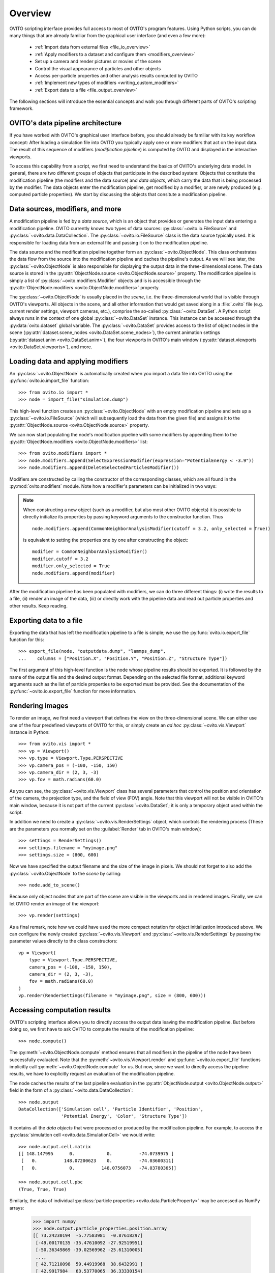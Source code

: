 ==================================
Overview
==================================

OVITO scripting interface provides full access to most of OVITO's program features. Using Python scripts, you can
do many things that are already familiar from the graphical user interface (and even a few more):

  * :ref:`Import data from external files <file_io_overview>`
  * :ref:`Apply modifiers to a dataset and configure them <modifiers_overview>`
  * Set up a camera and render pictures or movies of the scene
  * Control the visual appearance of particles and other objects
  * Access per-particle properties and other analysis results computed by OVITO
  * :ref:`Implement new types of modifiers <writing_custom_modifiers>`
  * :ref:`Export data to a file <file_output_overview>`

The following sections will introduce the essential concepts and walk you through different parts of OVITO's 
scripting framework.

------------------------------------
OVITO's data pipeline architecture
------------------------------------

If you have worked with OVITO's graphical user interface before, you should already be familiar with 
its key workflow concept: After loading a simulation file into OVITO you typically apply one or more modifiers 
that act on the input data. The result of this sequence of modifiers (*modification pipeline*) is computed by OVITO 
and displayed in the interactive viewports.

To access this capability from a script, we first need to understand the basics of OVITO's underlying 
data model. In general, there are two different groups of objects that participate in the described system: 
Objects that constitute the modification pipeline (the modifiers and the data source) and *data objects*, which 
carry the data that is being processed by the modifier. The data objects enter the modification pipeline, 
get modified by a modifier, or are newly produced (e.g. computed particle properties). 
We start by discussing the objects that consitute a modification pipeline.

------------------------------------
Data sources, modifiers, and more
------------------------------------

A modification pipeline is fed by a *data source*, which is an object
that provides or generates the input data entering a modification pipeline. OVITO currently knows two types of 
data sources: :py:class:`~ovito.io.FileSource` and :py:class:`~ovito.data.DataCollection`.
The :py:class:`~ovito.io.FileSource` class is the data source typically used. It is responsible for loading data 
from an external file and passing it on to the modification pipeline.

The data source and the modification pipeline together form an :py:class:`~ovito.ObjectNode`. This class
orchestrates the data flow from the source into the modification pipeline and caches the pipeline's output. 
As we will see later, the :py:class:`~ovito.ObjectNode` is also responsible for displaying the output
data in the three-dimensional scene. The data source is stored in the :py:attr:`ObjectNode.source <ovito.ObjectNode.source>`
property. The modification pipeline is simply a list of :py:class:`~ovito.modifiers.Modifier` objects and is 
is accessible through the :py:attr:`ObjectNode.modifiers <ovito.ObjectNode.modifiers>` property. 

The :py:class:`~ovito.ObjectNode` is usually placed in the *scene*, i.e. the three-dimensional world that is visible
through OVITO's viewports. All objects in the scene, and all other information that would get saved along in 
a :file:`.ovito` file (e.g. current render settings, viewport cameras, etc.), comprise the so-called :py:class:`~ovito.DataSet`. 
A Python script always runs in the context of one global :py:class:`~ovito.DataSet` instance. This 
instance can be accessed through the :py:data:`ovito.dataset` global variable. The :py:class:`~ovito.DataSet` provides access to the
list of object nodes in the scene (:py:attr:`dataset.scene_nodes <ovito.DataSet.scene_nodes>`), 
the current animation settings (:py:attr:`dataset.anim <ovito.DataSet.anim>`), the four 
viewports in OVITO's main window (:py:attr:`dataset.viewports <ovito.DataSet.viewports>`), and more.

.. image:: graphics/ObjectNode.*
   :width: 86 %
   :align: center

------------------------------------
Loading data and applying modifiers
------------------------------------

An :py:class:`~ovito.ObjectNode` is automatically created when you import a data file into OVITO 
using the :py:func:`ovito.io.import_file` function::

   >>> from ovito.io import *
   >>> node = import_file("simulation.dump")
   
This high-level function creates an :py:class:`~ovito.ObjectNode` with an empty modification pipeline
and sets up a :py:class:`~ovito.io.FileSource` (which will subsequently load the data 
from the given file) and assigns it to the :py:attr:`ObjectNode.source <ovito.ObjectNode.source>` property. 

We can now start populating the node's modification pipeline with some modifiers by appending them
to the :py:attr:`ObjectNode.modifiers <ovito.ObjectNode.modifiers>` list::

   >>> from ovito.modifiers import *
   >>> node.modifiers.append(SelectExpressionModifier(expression="PotentialEnergy < -3.9"))
   >>> node.modifiers.append(DeleteSelectedParticlesModifier())

Modifiers are constructed by calling the constructor of the corresponding classes, which are
all found in the :py:mod:`ovito.modifiers` module. Note how a modifier's parameters can be initialized in two ways:

.. note::

   When constructing a new object (such as a modifier, but also most other OVITO objects) it is possible to directly initialize its
   properties by passing keyword arguments to the constructor function. Thus ::
   
       node.modifiers.append(CommonNeighborAnalysisModifier(cutoff = 3.2, only_selected = True))
       
   is equivalent to setting the properties one by one after constructing the object::

       modifier = CommonNeighborAnalysisModifier()
       modifier.cutoff = 3.2
       modifier.only_selected = True
       node.modifiers.append(modifier)
       
After the modification pipeline has been populated with modifiers, we can do three different things:
(i) write the results to a file, (ii) render an image of the data, (iii) or directly work with the pipeline 
data and read out particle properties and other results. Keep reading.

------------------------------------
Exporting data to a file
------------------------------------

Exporting the data that has left the modification pipeline to a file is simple; 
we use the :py:func:`ovito.io.export_file` function for this::

    >>> export_file(node, "outputdata.dump", "lammps_dump",
    ...    columns = ["Position.X", "Position.Y", "Position.Z", "Structure Type"])
    
The first argument of this high-level function is the node whose pipeline results should be exported.
It is followed by the name of the output file and the desired output format. 
Depending on the selected file format, additional keyword arguments such as the list of particle properties to 
be exported must be provided. See the documentation of the :py:func:`~ovito.io.export_file` function for more information. 

------------------------------------
Rendering images
------------------------------------

To render an image, we first need a viewport that defines the view on the three-dimensional scene.
We can either use one of the four predefined viewports of OVITO for this, or simply create an *ad hoc* 
:py:class:`~ovito.vis.Viewport` instance in Python::

    >>> from ovito.vis import *
    >>> vp = Viewport()
    >>> vp.type = Viewport.Type.PERSPECTIVE
    >>> vp.camera_pos = (-100, -150, 150)
    >>> vp.camera_dir = (2, 3, -3)
    >>> vp.fov = math.radians(60.0)
    
As you can see, the :py:class:`~ovito.vis.Viewport` class has several parameters that control the 
position and orientation of the camera, the projection type, and the field of view (FOV) angle. Note that this
viewport will not be visible in OVITO's main window, because it is not part of the current :py:class:`~ovito.DataSet`; 
it is only a temporary object used within the script.

In addition we need to create a :py:class:`~ovito.vis.RenderSettings` object, which controls the rendering
process (These are the parameters you normally set on the :guilabel:`Render` tab in OVITO's main window)::

    >>> settings = RenderSettings()
    >>> settings.filename = "myimage.png"
    >>> settings.size = (800, 600)
   
Now we have specified the output filename and the size of the image in pixels.
We should not forget to also add the :py:class:`~ovito.ObjectNode` to the *scene* by calling::

    >>> node.add_to_scene()

Because only object nodes that are part of the scene are visible in the viewports and in rendered images.
Finally, we can let OVITO render an image of the viewport::

    >>> vp.render(settings)
    
As a final remark, note how we could have used the more compact notation for object initialization introduced above.
We can configure the newly created :py:class:`~ovito.vis.Viewport` and :py:class:`~ovito.vis.RenderSettings` by passing the parameter values directly to the class constructors:: 

    vp = Viewport(
        type = Viewport.Type.PERSPECTIVE,
        camera_pos = (-100, -150, 150),
        camera_dir = (2, 3, -3),
        fov = math.radians(60.0)
    )
    vp.render(RenderSettings(filename = "myimage.png", size = (800, 600)))

------------------------------------
Accessing computation results
------------------------------------

OVITO's scripting interface allows you to directly access the output data leaving the
modification pipeline. But before doing so, we first have to ask OVITO to compute the results of the modification pipeline::

    >>> node.compute()
    
The :py:meth:`~ovito.ObjectNode.compute` method ensures that all modifiers in the pipeline of the node
have been successfully evaluated. Note that the :py:meth:`~ovito.vis.Viewport.render` and 
:py:func:`~ovito.io.export_file` functions implicitly call :py:meth:`~ovito.ObjectNode.compute`
for us. But now, since we want to directly access the pipeline results, we have to explicitly request 
an evaluation of the modification pipeline.

The node caches the results of the last pipeline evaluation in the :py:attr:`ObjectNode.output <ovito.ObjectNode.output>` field
in the form of a :py:class:`~ovito.data.DataCollection`::

    >>> node.output
    DataCollection(['Simulation cell', 'Particle Identifier', 'Position', 
                    'Potential Energy', 'Color', 'Structure Type'])
    
It contains all the *data objects* that were processed or produced  
by the modification pipeline. For example, to access the :py:class:`simulation cell <ovito.data.SimulationCell>` we would write::

    >>> node.output.cell.matrix
    [[ 148.147995      0.            0.          -74.0739975 ]
     [   0.          148.07200623    0.          -74.03600311]
     [   0.            0.          148.0756073   -74.03780365]]
     
    >>> node.output.cell.pbc
    (True, True, True)

Similarly, the data of individual :py:class:`particle properties <ovito.data.ParticleProperty>` may be accessed as NumPy arrays:

    >>> import numpy
    >>> node.output.particle_properties.position.array
    [[ 73.24230194  -5.77583981  -0.87618297]
     [-49.00170135 -35.47610092 -27.92519951]
     [-50.36349869 -39.02569962 -25.61310005]
     ..., 
     [ 42.71210098  59.44919968  38.6432991 ]
     [ 42.9917984   63.53770065  36.33330154]
     [ 44.17670059  61.49860001  37.5401001 ]]

See the :py:mod:`ovito.data` module for a list of data object types that may occur in a :py:class:`~ovito.data.DataCollection`.

Sometimes we might also be interested in the data that *enters* the modification pipeline.
The input data, which was read from the external file, is cached by the :py:class:`~ovito.io.FileSource`,
which is itself a :py:class:`~ovito.data.DataCollection`::

    >>> node.source
    DataCollection(['Simulation cell', 'Particle Identifier', 'Position'])

-------------------------------------------------
Controlling the visual appearance of objects
-------------------------------------------------

So far we have only looked at objects that represent data, e.g. particle properties or the simulation cell. 
Let's see how this data is displayed and how we can control its visual appearance.

Every data object with a visual representation in OVITO is associated with a matching :py:class:`~ovito.vis.Display`
object. The display object is stored in the data object's :py:attr:`~.ovito.data.DataObject.display` property. For example::

    >>> cell = node.source.cell
    >>> cell                               # This is the SimulationCell data object
    <SimulationCell at 0x7f9a414c8060>
    
    >>> cell.display                       # This is its attached display object
    <SimulationCellDisplay at 0x7fc3650a1c20>

The :py:class:`~ovito.vis.SimulationCellDisplay` is responsible for rendering the simulation
cell in the viewports and provides parameters that allow us to configure the visual appearance. For example, to change the
display color of the simulation box::

    >>> cell.display.rendering_color = (1.0, 0.0, 1.0)

We can also turn off the display of any object entirely by setting the :py:attr:`~ovito.vis.Display.enabled`
attribute of the display to ``False``::

    >>> cell.display.enabled = False 

Particles are rendered by a :py:class:`~ovito.vis.ParticleDisplay` object. It is always attached to the 
:py:class:`~ovito.data.ParticleProperty` object storing the particle positions (which is the only mandatory particle
property that is always defined). Thus, to change the visual appearance of particles, 
we have to access the ``Positions`` particle property in the :py:class:`~ovito.data.DataCollection`::

    >>> pos_prop = node.source.particle_properties.position
    >>> pos_prop
    <ParticleProperty at 0x7ff5fc868b30>
      
    >>> pos_prop.display
    <ParticleDisplay at 0x7ff5fc868c40>
       
    >>> pos_prop.display.shading = ParticleDisplay.Shading.Flat
    >>> pos_prop.display.radius = 1.4
